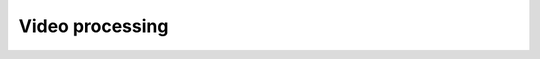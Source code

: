 Video processing
================

.. tabs::

   .. tab:: PySide6

      .. include:: ./PySide6/videoprocess.py
         :code: python
